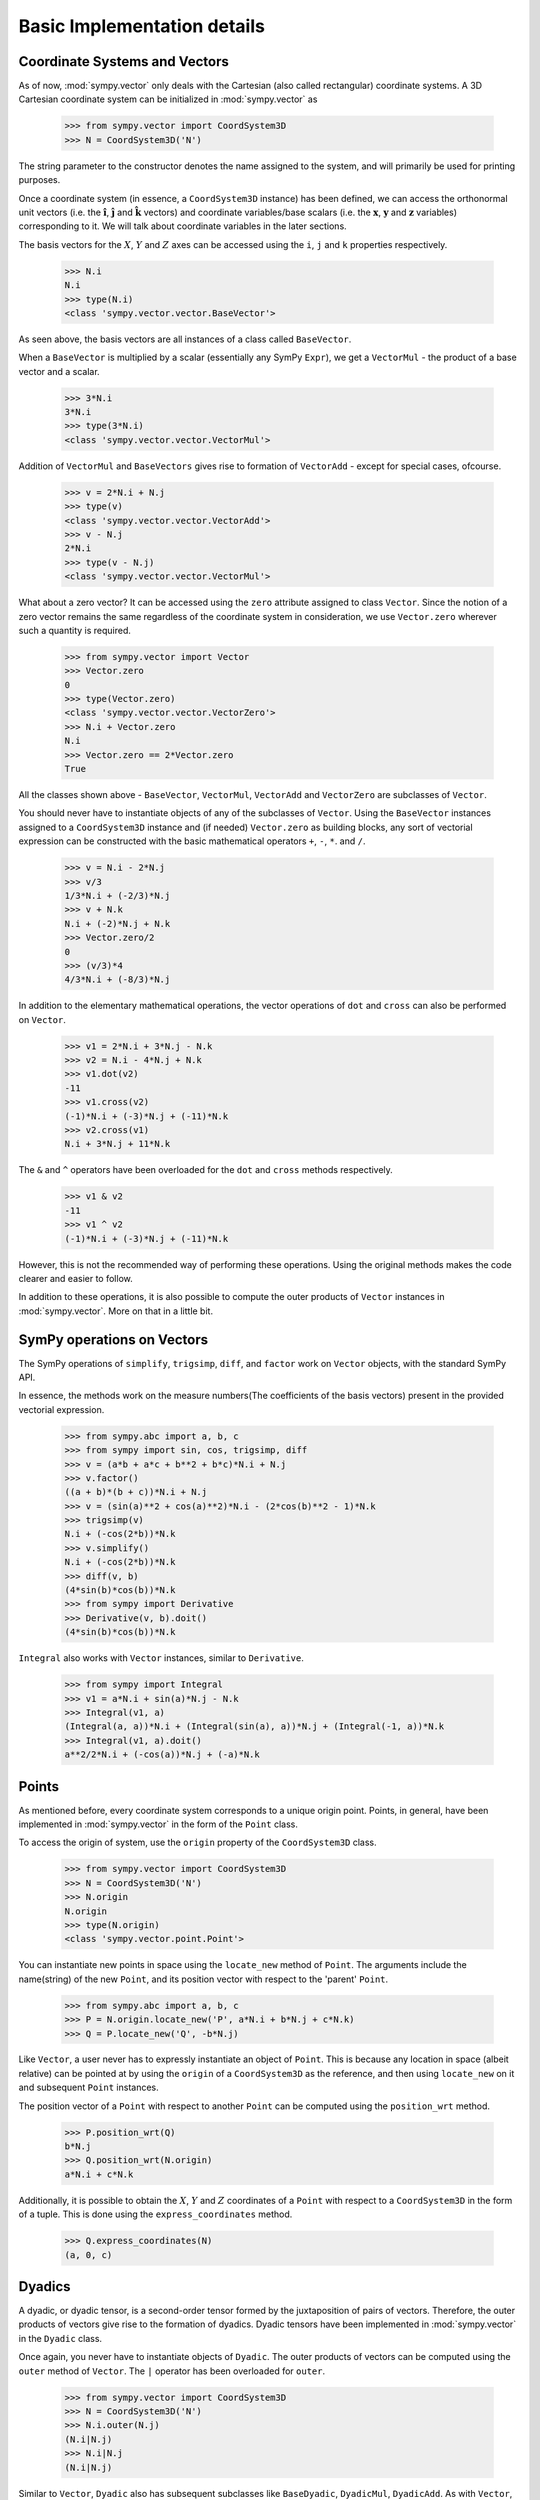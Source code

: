 ============================
Basic Implementation details
============================

Coordinate Systems and Vectors
==============================

As of now, :mod:`sympy.vector` only deals with the Cartesian (also called 
rectangular) coordinate systems. A 3D Cartesian coordinate system can
be initialized in :mod:`sympy.vector` as

  >>> from sympy.vector import CoordSystem3D
  >>> N = CoordSystem3D('N')

The string parameter to the constructor denotes the name assigned to the
system, and will primarily be used for printing purposes.

Once a coordinate system (in essence, a ``CoordSystem3D`` instance)
has been defined, we can access the orthonormal unit vectors (i.e. the 
:math:`\mathbf{\hat{i}}`, :math:`\mathbf{\hat{j}}` and 
:math:`\mathbf{\hat{k}}` vectors) and coordinate variables/base 
scalars (i.e. the :math:`\mathbf{x}`, :math:`\mathbf{y}` and 
:math:`\mathbf{z}` variables) corresponding to it. We will talk
about coordinate variables in the later sections.

The basis vectors for the :math:`X`, :math:`Y` and :math:`Z` 
axes can be accessed using the ``i``, ``j`` and ``k``
properties respectively.

  >>> N.i
  N.i
  >>> type(N.i)
  <class 'sympy.vector.vector.BaseVector'>

As seen above, the basis vectors are all instances of a class called 
``BaseVector``.

When a ``BaseVector`` is multiplied by a scalar (essentially any
SymPy ``Expr``), we get a ``VectorMul`` - the product of
a base vector and a scalar.

  >>> 3*N.i
  3*N.i
  >>> type(3*N.i)
  <class 'sympy.vector.vector.VectorMul'>

Addition of ``VectorMul`` and ``BaseVectors`` gives rise to
formation of ``VectorAdd`` - except for special cases, ofcourse.

  >>> v = 2*N.i + N.j
  >>> type(v)
  <class 'sympy.vector.vector.VectorAdd'>
  >>> v - N.j
  2*N.i
  >>> type(v - N.j)
  <class 'sympy.vector.vector.VectorMul'>

What about a zero vector? It can be accessed using the ``zero``
attribute assigned to class ``Vector``. Since the notion of a zero
vector remains the same regardless of the coordinate system in 
consideration, we use ``Vector.zero`` wherever such a quantity is
required.

  >>> from sympy.vector import Vector
  >>> Vector.zero
  0
  >>> type(Vector.zero)
  <class 'sympy.vector.vector.VectorZero'>
  >>> N.i + Vector.zero
  N.i
  >>> Vector.zero == 2*Vector.zero
  True

All the classes shown above - ``BaseVector``, ``VectorMul``, 
``VectorAdd`` and ``VectorZero`` are subclasses of ``Vector``.

You should never have to instantiate objects of any of the
subclasses of ``Vector``. Using the ``BaseVector`` instances assigned to a
``CoordSystem3D`` instance and (if needed) ``Vector.zero``
as building blocks, any sort of vectorial expression can be constructed
with the basic mathematical operators ``+``, ``-``, ``*``.
and ``/``.

  >>> v = N.i - 2*N.j
  >>> v/3
  1/3*N.i + (-2/3)*N.j
  >>> v + N.k
  N.i + (-2)*N.j + N.k
  >>> Vector.zero/2
  0
  >>> (v/3)*4
  4/3*N.i + (-8/3)*N.j


In addition to the elementary mathematical operations, the vector 
operations of ``dot`` and ``cross`` can also be performed on 
``Vector``.

  >>> v1 = 2*N.i + 3*N.j - N.k
  >>> v2 = N.i - 4*N.j + N.k
  >>> v1.dot(v2)
  -11
  >>> v1.cross(v2)
  (-1)*N.i + (-3)*N.j + (-11)*N.k
  >>> v2.cross(v1)
  N.i + 3*N.j + 11*N.k

The ``&`` and ``^`` operators have been overloaded for the
``dot`` and ``cross`` methods respectively.

  >>> v1 & v2
  -11
  >>> v1 ^ v2
  (-1)*N.i + (-3)*N.j + (-11)*N.k

However, this is not the recommended way of performing these operations.
Using the original methods makes the code clearer and easier to follow.

In addition to these operations, it is also possible to compute the
outer products of ``Vector`` instances in :mod:`sympy.vector`. More
on that in a little bit.


SymPy operations on Vectors
===========================

The SymPy operations of ``simplify``, ``trigsimp``, ``diff``,
and ``factor`` work on ``Vector`` objects, with the standard SymPy API.

In essence, the methods work on the measure numbers(The coefficients 
of the basis vectors) present in the provided vectorial expression.

  >>> from sympy.abc import a, b, c
  >>> from sympy import sin, cos, trigsimp, diff
  >>> v = (a*b + a*c + b**2 + b*c)*N.i + N.j
  >>> v.factor()
  ((a + b)*(b + c))*N.i + N.j
  >>> v = (sin(a)**2 + cos(a)**2)*N.i - (2*cos(b)**2 - 1)*N.k
  >>> trigsimp(v)
  N.i + (-cos(2*b))*N.k
  >>> v.simplify()
  N.i + (-cos(2*b))*N.k
  >>> diff(v, b)
  (4*sin(b)*cos(b))*N.k
  >>> from sympy import Derivative
  >>> Derivative(v, b).doit()
  (4*sin(b)*cos(b))*N.k

``Integral`` also works with ``Vector`` instances, similar to
``Derivative``.

  >>> from sympy import Integral
  >>> v1 = a*N.i + sin(a)*N.j - N.k
  >>> Integral(v1, a)
  (Integral(a, a))*N.i + (Integral(sin(a), a))*N.j + (Integral(-1, a))*N.k
  >>> Integral(v1, a).doit()
  a**2/2*N.i + (-cos(a))*N.j + (-a)*N.k

Points
======

As mentioned before, every coordinate system corresponds to a unique origin
point. Points, in general, have been implemented in :mod:`sympy.vector` in the
form of the ``Point`` class.

To access the origin of system, use the ``origin`` property of the
``CoordSystem3D`` class.

  >>> from sympy.vector import CoordSystem3D
  >>> N = CoordSystem3D('N')
  >>> N.origin
  N.origin
  >>> type(N.origin)
  <class 'sympy.vector.point.Point'>

You can instantiate new points in space using the ``locate_new`` 
method of ``Point``. The arguments include the name(string) of the 
new ``Point``, and its position vector with respect to the 
'parent' ``Point``.

  >>> from sympy.abc import a, b, c
  >>> P = N.origin.locate_new('P', a*N.i + b*N.j + c*N.k)
  >>> Q = P.locate_new('Q', -b*N.j)

Like ``Vector``, a user never has to expressly instantiate an object of
``Point``. This is because any location in space (albeit relative) can be 
pointed at by using the ``origin`` of a ``CoordSystem3D`` as the
reference, and then using ``locate_new`` on it and subsequent 
``Point`` instances.

The position vector of a ``Point`` with respect to another ``Point`` can
be computed using the ``position_wrt`` method.

  >>> P.position_wrt(Q)
  b*N.j
  >>> Q.position_wrt(N.origin)
  a*N.i + c*N.k

Additionally, it is possible to obtain the :math:`X`, :math:`Y` and :math:`Z`
coordinates of a ``Point`` with respect to a ``CoordSystem3D``
in the form of a tuple. This is done using the ``express_coordinates``
method.

  >>> Q.express_coordinates(N)
  (a, 0, c)


Dyadics
=======

A dyadic, or dyadic tensor, is a second-order tensor formed by the 
juxtaposition of pairs of vectors. Therefore, the outer products of vectors
give rise to the formation of dyadics. Dyadic tensors have been implemented 
in :mod:`sympy.vector` in the ``Dyadic`` class.

Once again, you never have to instantiate objects of ``Dyadic``.
The outer products of vectors can be computed using the ``outer``
method of ``Vector``. The ``|`` operator has been overloaded for
``outer``.

  >>> from sympy.vector import CoordSystem3D
  >>> N = CoordSystem3D('N')
  >>> N.i.outer(N.j)
  (N.i|N.j)
  >>> N.i|N.j
  (N.i|N.j)

Similar to ``Vector``, ``Dyadic`` also has subsequent subclasses like
``BaseDyadic``, ``DyadicMul``, ``DyadicAdd``. As with ``Vector``,
a zero dyadic can be accessed from ``Dyadic.zero``.

All basic mathematical operations work with ``Dyadic`` too.

  >>> dyad = N.i.outer(N.k)
  >>> dyad*3
  3*(N.i|N.k)
  >>> dyad - dyad
  0
  >>> dyad + 2*(N.j|N.i)
  (N.i|N.k) + 2*(N.j|N.i)

``dot`` and ``cross`` also work among ``Dyadic`` instances as well as
between a ``Dyadic`` and ``Vector`` (and also vice versa) - as per the
respective mathematical definitions. As with ``Vector``, ``&`` and
``^`` have been overloaded for ``dot`` and ``cross``.

  >>> d = N.i.outer(N.j)
  >>> d.dot(N.j|N.j)
  (N.i|N.j)
  >>> d.dot(N.i)
  0
  >>> d.dot(N.j)
  N.i
  >>> N.i.dot(d)
  N.j
  >>> N.k ^ d
  (N.j|N.j)
